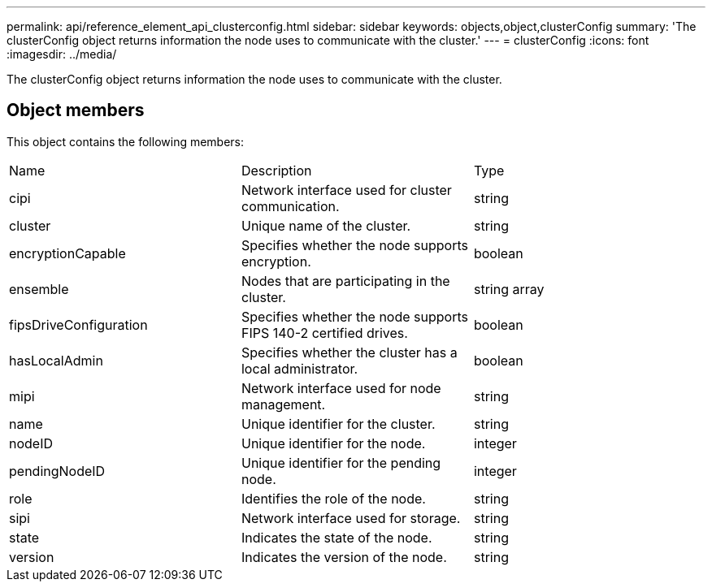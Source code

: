 ---
permalink: api/reference_element_api_clusterconfig.html
sidebar: sidebar
keywords: objects,object,clusterConfig
summary: 'The clusterConfig object returns information the node uses to communicate with the cluster.'
---
= clusterConfig
:icons: font
:imagesdir: ../media/

[.lead]
The clusterConfig object returns information the node uses to communicate with the cluster.

== Object members

This object contains the following members:

|===
| Name| Description| Type
a|
cipi
a|
Network interface used for cluster communication.
a|
string
a|
cluster
a|
Unique name of the cluster.
a|
string
a|
encryptionCapable
a|
Specifies whether the node supports encryption.
a|
boolean
a|
ensemble
a|
Nodes that are participating in the cluster.
a|
string array
a|
fipsDriveConfiguration
a|
Specifies whether the node supports FIPS 140-2 certified drives.
a|
boolean
a|
hasLocalAdmin
a|
Specifies whether the cluster has a local administrator.
a|
boolean
a|
mipi
a|
Network interface used for node management.
a|
string
a|
name
a|
Unique identifier for the cluster.
a|
string
a|
nodeID
a|
Unique identifier for the node.
a|
integer
a|
pendingNodeID
a|
Unique identifier for the pending node.
a|
integer
a|
role
a|
Identifies the role of the node.
a|
string
a|
sipi
a|
Network interface used for storage.
a|
string
a|
state
a|
Indicates the state of the node.
a|
string
a|
version
a|
Indicates the version of the node.
a|
string
|===
